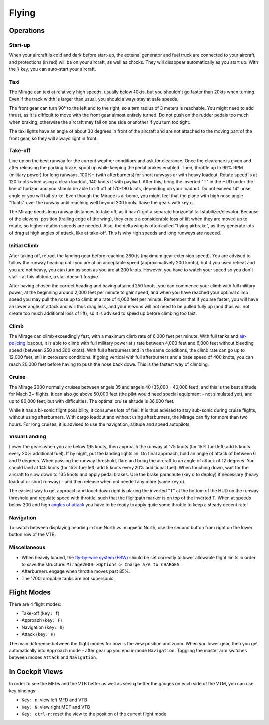 ******
Flying
******

Operations
==========

Start-up
--------

When your aircraft is cold and dark before start-up, the external generator and fuel truck are connected to your aircraft, and protections (in red) will be on your aircraft, as well as chocks. They will disappear automatically as you start up. With the ``}`` key, you can auto-start your aircraft.

Taxi
----

The Mirage can taxi at relatively high speeds, usually below 40kts, but you shouldn't go faster than 20kts when turning. Even if the track width is larger than usual, you should always stay at safe speeds.

The front gear can turn 90° to the left and to the right, so a turn radius of 3 meters is reachable. You might need to add thrust, as it is difficult to move with the front gear almost entirely turned. Do not push on the rudder pedals too much when braking, otherwise the aircraft may fall on one side or another if you turn too tight.

The taxi lights have an angle of about 30 degrees in front of the aircraft and are not attached to the moving part of the front gear, so they will always light in front.

Take-off
--------

Line up on the best runway for the current weather conditions and ask for clearance. Once the clearance is given and after releasing the parking brake, spool up while keeping the pedal brakes enabled. Then, throttle up to 99% RPM (military power) for long runways, 100%+ (with afterburners) for short runways or with heavy loadout. Rotate speed is at 120 knots when using a clean loadout, 140 knots if with payload. After this, bring the inverted "T" in the HUD under the line of horizon and you should be able to lift off at 170-190 knots, depending on your loadout. Do not exceed 14° nose angle or you will tail-strike. Even though the Mirage is airborne, you might feel that the plane with high nose angle "floats" over the runway until reaching well beyond 200 knots. Raise the gears with key ``g``.

The Mirage needs long runway distances to take off, as it hasn't got a separate horizontal tail stabilizer/elevator. Because of the elevons' position (trailing edge of the wing), they create a considerable loss of lift when they are moved up to rotate, so higher rotation speeds are needed. Also, the delta wing is often called "flying airbrake", as they generate lots of drag at high angles of attack, like at take-off. This is why high speeds and long runways are needed.

Initial Climb
-------------

After taking off, retract the landing gear before reaching 280kts (maximum gear extension speed). You are advised to follow the runway heading until you are at an acceptable speed (approximatively 200 knots), but if you used reheat and you are not heavy, you can turn as soon as you are at 200 knots. However, you have to watch your speed so you don't stall - at this altitude, a stall doesn't forgive.

After having chosen the correct heading and having attained 250 knots, you can commence your climb with full military power, at the beginning around 2,000 feet per minute to gain speed, and when you have reached your optimal climb speed you may pull the nose up to climb at a rate of 4,000 feet per minute. Remember that if you are faster, you will have an lower angle of attack and will thus drag less, and your elevons will not need to be pulled fully up (and thus will not create too much additional loss of lift), so it is advised to speed up before climbing too fast.

Climb
-----

The Mirage can climb exceedingly fast, with a maximum climb rate of 6,000 feet per minute. With full tanks and `air-policing <https://en.wikipedia.org/wiki/Air_sovereignty>`_ loadout, it is able to climb with full military power at a rate between 4,000 feet and 6,000 feet without bleeding speed (between 250 and 300 knots). With full afterburners and in the same conditions, the climb rate can go up to 12,000 feet, still in zero/zero conditions. If going vertical with full afterburners and a base speed of 400 knots, you can reach 20,000 feet before having to push the nose back down. This is the fastest way of climbing.

Cruise
------

The Mirage 2000 normally cruises between angels 35 and angels 40 (35,000 - 40,000 feet), and this is the best altitude for Mach 2+ flights. It can also go above 50,000 feet (the pilot would need special equipment - not simulated yet), and up to 80,000 feet, but with difficulties. The optimal cruise altitude is 36,000 feet.

While it has a bi-sonic flight possibility, it consumes lots of fuel. It is thus advised to stay sub-sonic during cruise flights, without using afterburners. With cargo loadout and without using afterburners, the Mirage can fly for more than two hours. For long cruises, it is advised to use the navigation, altitude and speed autopilots.

Visual Landing
--------------

Lower the gears when you are below 195 knots, then approach the runway at 175 knots (for 15% fuel left; add 5 knots every 20% additional fuel). If by night, put the landing lights on. On final approach, hold an angle of attack of between 6 and 9 degrees. When passing the runway threshold, flare and bring the aircraft to an angle of attack of 12 degrees. You should land at 145 knots (for 15% fuel left; add 5 knots every 20% additional fuel). When touching down, wait for the aircraft to slow down to 135 knots and apply pedal brakes. Use the brake parachute (key ``o`` to deploy) if necessary (heavy loadout or short runway) - and then release when not needed any more (same key ``o``).

The easiest way to get approach and touchdown right is placing the inverted "T" at the bottom of the HUD on the runway threshold and regulate speed with throttle, such that the flightpath marker is on top of the inverted T. When at speeds below 200 and high `angles of attack <https://en.wikipedia.org/wiki/Angle_of_attack>`_ you have to be ready to apply quite some throttle to keep a steady decent rate!

Navigation
----------

To switch between displaying heading in true North vs. magnetic North, use the second button from right on the lower button row of the VTB.

Miscellaneous
-------------

* When heavily loaded, the `fly-by-wire system (FBW) <https://en.wikipedia.org/wiki/Fly-by-wire>`_ should be set correctly to lower allowable flight limits in order to save the structure: ``Mirage2000=>Options=> Change A/A to CHARGES``.
* Afterburners engage when throttle moves past 85%.
* The 1700l dropable tanks are not supersonic.

Flight Modes
============

There are 4 flight modes:

* Take-off (``key: f``)
* Approach (``key: F``)
* Navigation (``key: h``)
* Attack (``key: H``)

The main difference between the flight modes for now is the view position and zoom. When you lower gear, then you get automatically into ``Approach`` mode - after gear up you end in mode ``Navigation``. Toggling the master arm switches between modes ``Attack`` and ``Navigation``.

In Cockpit Views
================

In order to see the MFDs and the VTB better as well as seeing better the gauges on each side of the VTM, you can use key bindings:

* ``Key: n``: view left MFD and VTB
* ``Key: N``: view right MDF and VTB
* ``Key: ctrl-n``: reset the view to the position of the current flight mode

